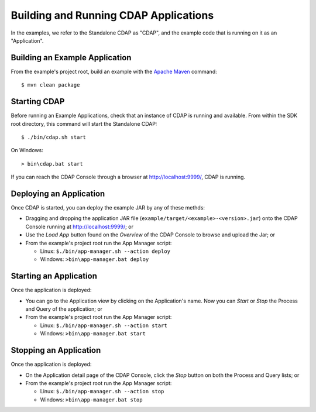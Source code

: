 .. :author: Cask Data, Inc.
   :description: placeholder
   :copyright: Copyright © 2014 Cask Data, Inc.

============================================
Building and Running CDAP Applications
============================================

.. highlight:: console

In the examples, we refer to the Standalone CDAP as "CDAP", and the
example code that is running on it as an "Application".


Building an Example Application
-------------------------------

From the example's project root, build an example with the
`Apache Maven <http://maven.apache.org>`__ command::

	$ mvn clean package

Starting CDAP
------------------------

Before running an Example Applications, check that an instance of CDAP is running and available.
From within the SDK root directory, this command will start the Standalone CDAP::

	$ ./bin/cdap.sh start

On Windows::

	> bin\cdap.bat start

If you can reach the CDAP Console through a browser at `http://localhost:9999/ <http://localhost:9999/>`__, CDAP is running.

Deploying an Application
------------------------

Once CDAP is started, you can deploy the example JAR by any of these methds:

- Dragging and dropping the application JAR file (``example/target/<example>-<version>.jar``) onto the CDAP Console
  running at `http://localhost:9999/ <http://localhost:9999/>`__; or
- Use the *Load App* button found on the *Overview* of the CDAP Console to browse and upload the Jar; or
- From the example's project root run the App Manager script:

  - Linux: ``$./bin/app-manager.sh --action deploy``
  - Windows: ``>bin\app-manager.bat deploy``

Starting an Application
------------------------

Once the application is deployed:

- You can go to the Application view by clicking on the Application's name. Now you can *Start* or *Stop* the Process
  and Query of the application; or
- From the example's project root run the App Manager script:

  - Linux: ``$./bin/app-manager.sh --action start``
  - Windows: ``>bin\app-manager.bat start``

Stopping an Application
------------------------

Once the application is deployed:

- On the Application detail page of the CDAP Console, click the *Stop* button on both the Process and Query lists; or
- From the example's project root run the App Manager script:

  - Linux: ``$./bin/app-manager.sh --action stop``
  - Windows: ``>bin\app-manager.bat stop``
